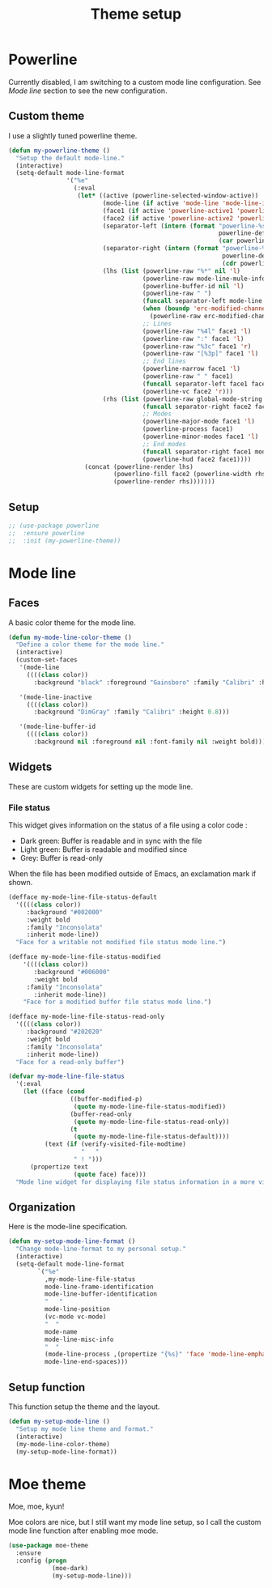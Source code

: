 #+title: Theme setup

* Powerline

  Currently disabled, I am switching to a custom mode line
  configuration. See [[Mode%20line][Mode line]] section to see the new configuration.

** Custom theme

  I use a slightly tuned powerline theme.

  #+BEGIN_SRC emacs-lisp
    (defun my-powerline-theme ()
      "Setup the default mode-line."
      (interactive)
      (setq-default mode-line-format
                    '("%e"
                      (:eval
                       (let* ((active (powerline-selected-window-active))
                              (mode-line (if active 'mode-line 'mode-line-inactive))
                              (face1 (if active 'powerline-active1 'powerline-inactive1))
                              (face2 (if active 'powerline-active2 'powerline-inactive2))
                              (separator-left (intern (format "powerline-%s-%s"
                                                              powerline-default-separator
                                                              (car powerline-default-separator-dir))))
                              (separator-right (intern (format "powerline-%s-%s"
                                                               powerline-default-separator
                                                               (cdr powerline-default-separator-dir))))
                              (lhs (list (powerline-raw "%*" nil 'l)
                                         (powerline-raw mode-line-mule-info nil 'l)
                                         (powerline-buffer-id nil 'l)
                                         (powerline-raw " ")
                                         (funcall separator-left mode-line face1)
                                         (when (boundp 'erc-modified-channels-object)
                                           (powerline-raw erc-modified-channels-object face1 'l))
                                         ;; Lines
                                         (powerline-raw "%4l" face1 'l)
                                         (powerline-raw ":" face1 'l)
                                         (powerline-raw "%3c" face1 'r)
                                         (powerline-raw "[%3p]" face1 'l)
                                         ;; End lines
                                         (powerline-narrow face1 'l)
                                         (powerline-raw " " face1)
                                         (funcall separator-left face1 face2)
                                         (powerline-vc face2 'r)))
                              (rhs (list (powerline-raw global-mode-string face2 'r)
                                         (funcall separator-right face2 face1)
                                         ;; Modes
                                         (powerline-major-mode face1 'l)
                                         (powerline-process face1)
                                         (powerline-minor-modes face1 'l)
                                         ;; End modes
                                         (funcall separator-right face1 mode-line)
                                         (powerline-hud face2 face1))))
                         (concat (powerline-render lhs)
                                 (powerline-fill face2 (powerline-width rhs))
                                 (powerline-render rhs)))))))
  #+END_SRC

** Setup

   #+BEGIN_SRC emacs-lisp
     ;; (use-package powerline
     ;;  :ensure powerline
     ;;  :init (my-powerline-theme))
   #+END_SRC

* Mode line
** Faces

   A basic color theme for the mode line.

   #+BEGIN_SRC emacs-lisp
     (defun my-mode-line-color-theme ()
       "Define a color theme for the mode line."
       (interactive)
       (custom-set-faces
        '(mode-line
          ((((class color))
            :background "black" :foreground "Gainsboro" :family "Calibri" :height 0.8)))

        '(mode-line-inactive
          ((((class color))
            :background "DimGray" :family "Calibri" :height 0.8)))

        '(mode-line-buffer-id
          ((((class color))
            :background nil :foreground nil :font-family nil :weight bold)))))

   #+END_SRC

** Widgets

   These are custom widgets for setting up the mode line.


*** File status

    This widget gives information on the status of a file using a color code :

    - Dark green: Buffer is readable and in sync with the file
    - Light green: Buffer is readable and modified since
    - Grey: Buffer is read-only

    When the file has been modified outside of Emacs, an exclamation
    mark if shown.

    #+BEGIN_SRC emacs-lisp
      (defface my-mode-line-file-status-default
        '((((class color))
           :background "#002000"
           :weight bold
           :family "Inconsolata"
           :inherit mode-line))
        "Face for a writable not modified file status mode line.")

      (defface my-mode-line-file-status-modified
          '((((class color))
             :background "#006000"
             :weight bold
           :family "Inconsolata"
             :inherit mode-line))
          "Face for a modified buffer file status mode line.")

      (defface my-mode-line-file-status-read-only
        '((((class color))
           :background "#202020"
           :weight bold
           :family "Inconsolata"
           :inherit mode-line))
        "Face for a read-only buffer")

      (defvar my-mode-line-file-status
        '(:eval
          (let ((face (cond
                       ((buffer-modified-p)
                        (quote my-mode-line-file-status-modified))
                       (buffer-read-only
                        (quote my-mode-line-file-status-read-only))
                       (t
                        (quote my-mode-line-file-status-default))))
                (text (if (verify-visited-file-modtime)
                          "   "
                        " ! ")))
            (propertize text
                        (quote face) face)))
        "Mode line widget for displaying file status information in a more visual way.")
    #+END_SRC

** Organization

   Here is the mode-line specification.

   #+BEGIN_SRC emacs-lisp
     (defun my-setup-mode-line-format ()
       "Change mode-line-format to my personal setup."
       (interactive)
       (setq-default mode-line-format
             `("%e"
               ,my-mode-line-file-status
               mode-line-frame-identification
               mode-line-buffer-identification
               "   "
               mode-line-position
               (vc-mode vc-mode)
               "  "
               mode-name
               mode-line-misc-info
               "  "
               (mode-line-process ,(propertize "{%s}" 'face 'mode-line-emphasis))
               mode-line-end-spaces)))
   #+END_SRC

** Setup function

   This function setup the theme and the layout.

   #+BEGIN_SRC emacs-lisp
     (defun my-setup-mode-line ()
       "Setup my mode line theme and format."
       (interactive)
       (my-mode-line-color-theme)
       (my-setup-mode-line-format))
   #+END_SRC

* Moe theme

  Moe, moe, kyun!

  Moe colors are nice, but I still want my mode line setup, so I call
  the custom mode line function after enabling moe mode.

  #+BEGIN_SRC emacs-lisp
    (use-package moe-theme
      :ensure
      :config (progn
                (moe-dark)
                (my-setup-mode-line)))
  #+END_SRC
